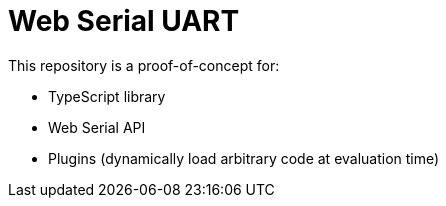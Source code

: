 = Web Serial UART

This repository is a proof-of-concept for:

* TypeScript library
* Web Serial API
* Plugins (dynamically load arbitrary code at evaluation time)
